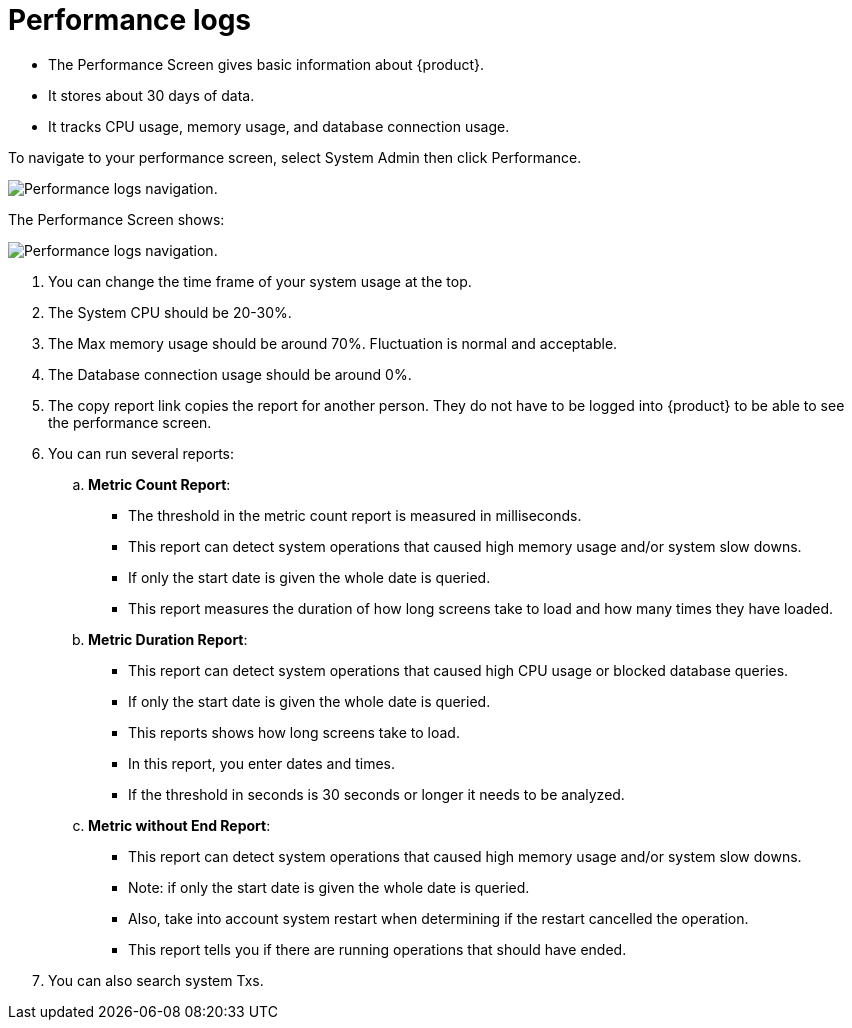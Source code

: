 // vim: tw=0 ai et ts=2 sw=2
= Performance logs

* The Performance Screen gives basic information about {product}.
* It stores about 30 days of data.
* It tracks CPU usage, memory usage, and database connection usage.

To navigate to your performance screen, select System Admin then click Performance.

image::Performance-Logs1.png[Performance logs navigation.]

The Performance Screen shows:

image::Performance-Logs2.png[Performance logs navigation.]

. You can change the time frame of your system usage at the top.

. The System CPU should be 20-30%.

. The Max memory usage should be around 70%.
  Fluctuation is normal and acceptable.

. The Database connection usage should be around 0%.

. The copy report link copies the report for another person.
  They do not have to be logged into {product} to be able to see the performance screen.
. You can run several reports:
.. *Metric Count Report*:
+
--
-  The threshold in the metric count report is measured in milliseconds.
-  This report can detect system operations that caused high memory usage and/or system slow downs.
-  If only the start date is given the whole date is queried.
-  This report measures the duration of how long screens take to load and how many times they have loaded.
--

.. *Metric Duration Report*:
+
--
- This report can detect system operations that caused high CPU usage or blocked database queries.
- If only the start date is given the whole date is queried.
- This reports shows how long screens take to load.
- In this report, you enter dates and times.
- If the threshold in seconds is 30 seconds or longer it needs to be analyzed.
--

.. *Metric without End Report*:
+
--
- This report can detect system operations that caused high memory usage and/or system slow downs.
- Note: if only the start date is given the whole date is queried.
- Also, take into account system restart when determining if the restart cancelled the operation.
- This report tells you if there are running operations that should have ended.
--

. You can also search system Txs.
